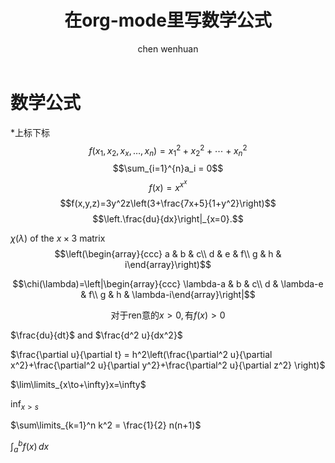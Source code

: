 # 在linux里面导出中文pdf要加入下面的两句
#+LATEX_HEADER: \usepackage{xeCJK}
#+LATEX_HEADER: \setCJKmainfont{WenQuanYi Zen Hei Mono}
#+TITLE: 在org-mode里写数学公式
#+AUTHOR: chen wenhuan
#+EMAIL: chenwenhuan@gmail.com
* 数学公式

*上标下标
$$f(x_1,x_2,x_x,\ldots,x_n)=x_1^2+x_2^2+\cdots+x_n^2$$
$$\sum_{i=1}^{n}a_i = 0$$
$$f(x)=x^{x^x}$$
$$f(x,y,z)=3y^2z\left(3+\frac{7x+5}{1+y^2}\right)$$
$$\left.\frac{du}{dx}\right|_{x=0}.$$

\begin{eqnarray*}
\cos2\theta = \cos^2(\theta)-\sin^2 \theta \\
= 2\cos^2(\theta)-1\end{eqnarray*}

$\chi(\lambda)$ of the $x\times3$
matrix
$$\left(\begin{array}{ccc}
a & b & c\\
d & e & f\\
g & h & i\end{array}\right)$$

\[\chi(\lambda)=\left|\begin{array}{ccc}
\lambda-a & b & c\\
d & \lambda-e & f\\
g & h & \lambda-i\end{array}\right|\]

$$\mbox{对于ren意的$x>0$},\mbox{有}f(x)>0$$


$\frac{du}{dt}$ and $\frac{d^2 u}{dx^2}$


$\frac{\partial u}{\partial t} = h^2\left(\frac{\partial^2 u}{\partial x^2}+\frac{\partial^2 u}{\partial y^2}+\frac{\partial^2 u}{\partial z^2} \right)$


$\lim\limits_{x\to+\infty}x=\infty$

$\inf_{x>s}$

$\sum\limits_{k=1}^n k^2 = \frac{1}{2} n(n+1)$

$\int_{a}^{b}f(x)\,dx$
